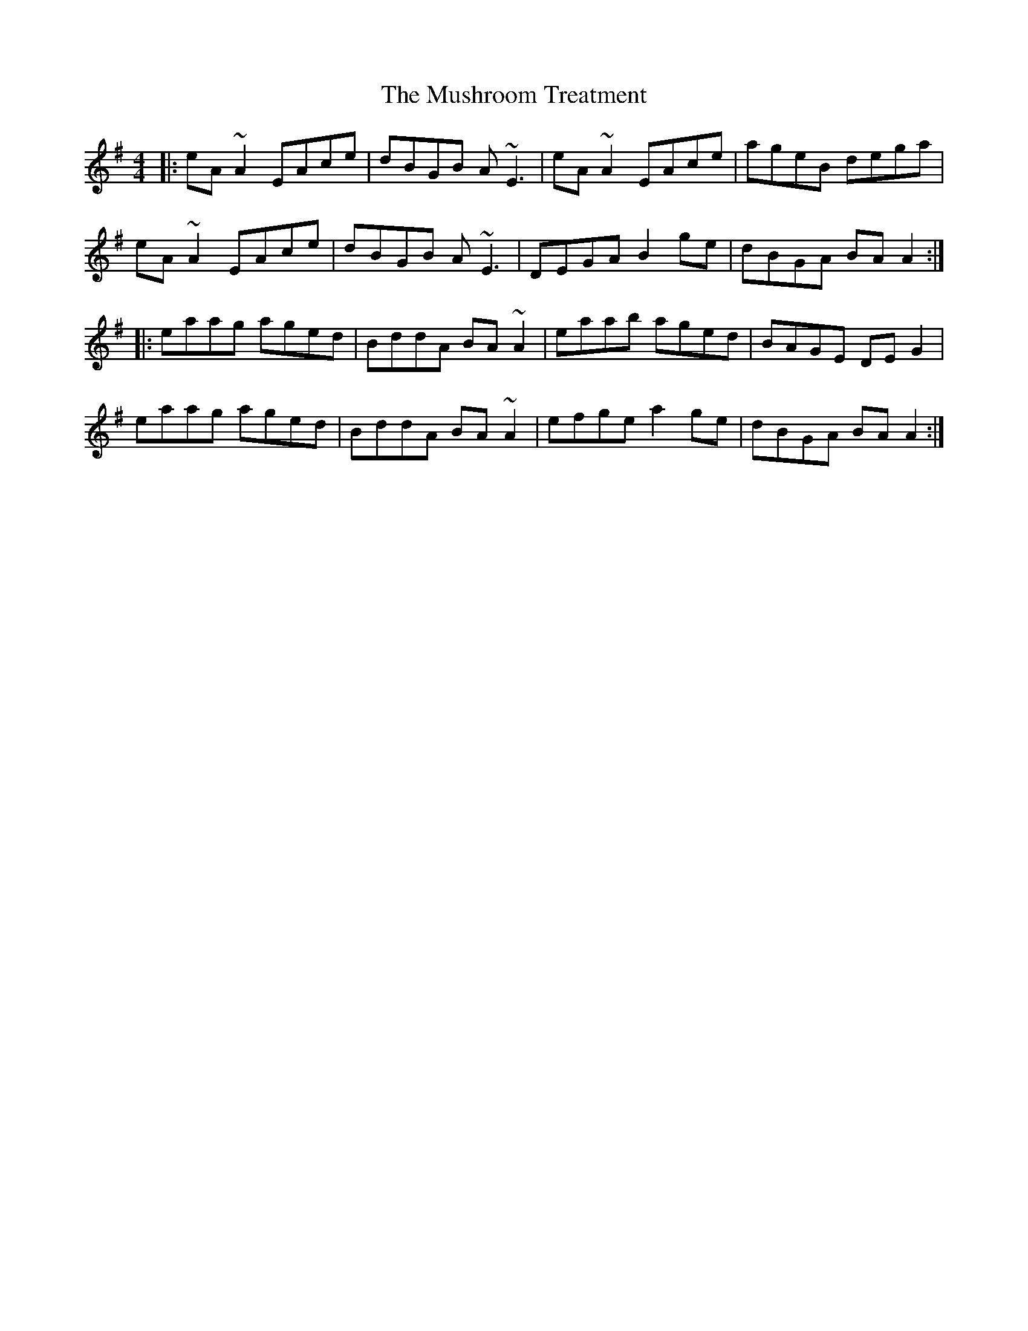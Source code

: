 X: 28601
T: Mushroom Treatment, The
R: reel
M: 4/4
K: Adorian
|:eA~A2 EAce|dBGB A~E3|eA~A2 EAce|ageB dega|
eA~A2 EAce|dBGB A~E3|DEGA B2ge|dBGA BAA2:|
|:eaag aged|BddA BA~A2|eaab aged|BAGE DEG2|
eaag aged|BddA BA~A2|efge a2ge|dBGA BAA2:|

